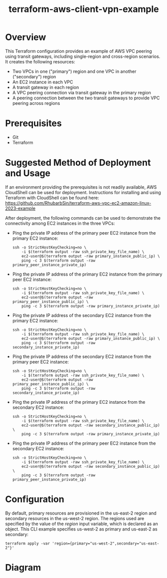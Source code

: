 #+title: terraform-aws-client-vpn-example
* Overview
  This Terraform configuration provides an example of AWS VPC peering using transit gateways, including single-region and cross-region scenarios. It creates the following resources:
  - Two VPCs in one ("primary") region and one VPC in another ("secondary") region
  - An EC2 instance in each VPC
  - A transit gateway in each region
  - A VPC peering connection via transit gateway in the primary region
  - A peering connection between the two transit gateways to provide VPC peering across regions
* Prerequisites
  - Git
  - Terraform
* Suggested Method of Deployment and Usage
  If an environment providing the prerequisites is not readily available, AWS CloudShell can be used for deployment. Instructions for installing and using Terraform with CloudShell can be found here: https://github.com/RhubarbSin/terraform-aws-vpc-ec2-amazon-linux-2023-example

  After deployment, the following commands can be used to demonstrate the connectivity among EC2 instances in the three VPCs:
  - Ping the private IP address of the primary peer EC2 instance from the primary EC2 instance:
    #+begin_src shell
    ssh -o StrictHostKeyChecking=no \
        -i $(terraform output -raw ssh_private_key_file_name) \
        ec2-user@$(terraform output -raw primary_instance_public_ip) \
        ping -c 3 $(terraform output -raw primary_peer_instance_private_ip)
    #+end_src
  - Ping the private IP address of the primary EC2 instance from the primary peer EC2 instance:
    #+begin_src shell
    ssh -o StrictHostKeyChecking=no \
        -i $(terraform output -raw ssh_private_key_file_name) \
        ec2-user@$(terraform output -raw primary_peer_instance_public_ip) \
        ping -c 3 $(terraform output -raw primary_instance_private_ip)
    #+end_src
  - Ping the private IP address of the secondary EC2 instance from the primary EC2 instance:
    #+begin_src shell
    ssh -o StrictHostKeyChecking=no \
        -i $(terraform output -raw ssh_private_key_file_name) \
        ec2-user@$(terraform output -raw primary_instance_public_ip) \
        ping -c 3 $(terraform output -raw secondary_instance_private_ip)
    #+end_src
  - Ping the private IP address of the secondary EC2 instance from the primary peer EC2 instance:
    #+begin_src shell
    ssh -o StrictHostKeyChecking=no \
        -i $(terraform output -raw ssh_private_key_file_name) \
        ec2-user@$(terraform output -raw primary_peer_instance_public_ip) \
        ping -c 3 $(terraform output -raw secondary_instance_private_ip)
    #+end_src
  - Ping the private IP address of the primary EC2 instance from the secondary EC2 instance:
    #+begin_src shell
    ssh -o StrictHostKeyChecking=no \
        -i $(terraform output -raw ssh_private_key_file_name) \
        ec2-user@$(terraform output -raw secondary_instance_public_ip) \
        ping -c 3 $(terraform output -raw primary_instance_private_ip)
    #+end_src
  - Ping the private IP address of the primary peer EC2 instance from the secondary EC2 instance:
    #+begin_src shell
    ssh -o StrictHostKeyChecking=no \
        -i $(terraform output -raw ssh_private_key_file_name) \
        ec2-user@$(terraform output -raw secondary_instance_public_ip) \
        ping -c 3 $(terraform output -raw primary_peer_instance_private_ip)
    #+end_src
* Configuration
  By default, primary resources are provisioned in the us-east-2 region and secondary resources in the us-west-2 region. The regions used are specified by the value of the /region/ input variable, which is declared as an object. This CLI example specifies us-west-2 as primary and us-east-2 as secondary:
  #+begin_src shell
  terraform apply -var 'region={primary="us-west-2",secondary="us-east-2"}'
  #+end_src
* Diagram
  [[./terraform-aws-tgw-vpc-peering-example.png]]

